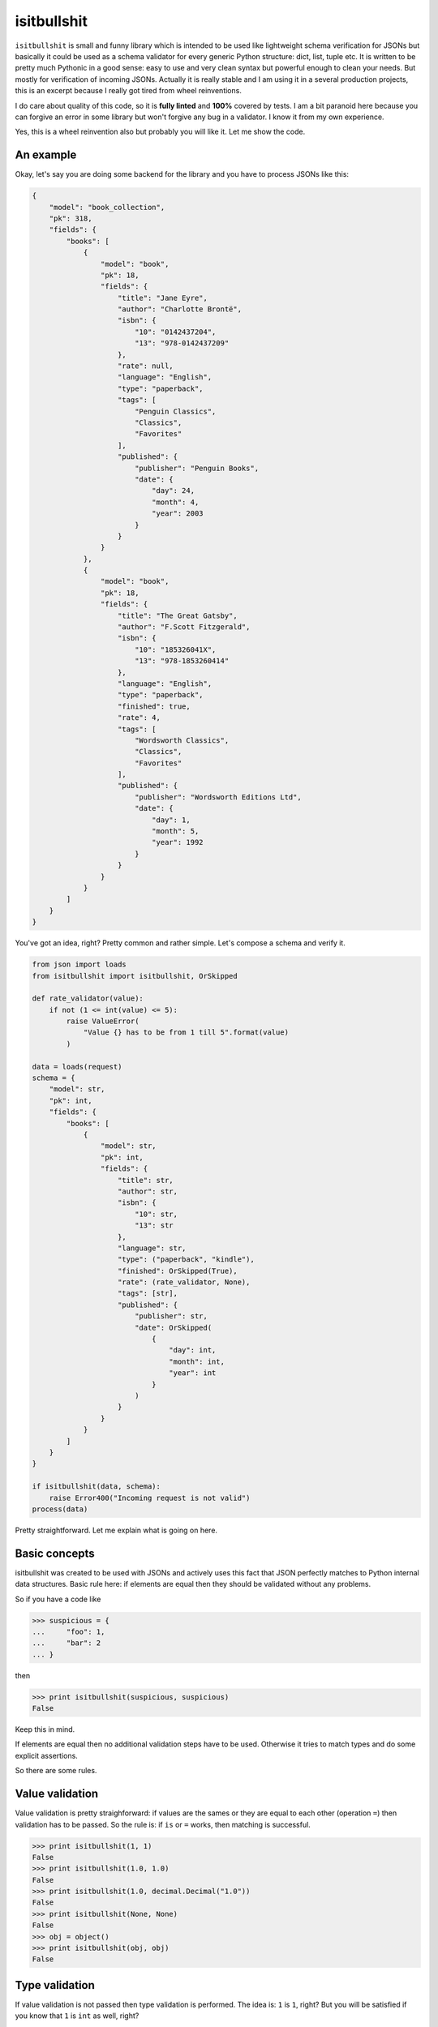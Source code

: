 isitbullshit
============

``isitbullshit`` is small and funny library which is intended to be used like lightweight schema verification for JSONs but
basically it could be used as a schema validator for every generic Python structure: dict, list, tuple etc. It is
written to be pretty much Pythonic in a good sense: easy to use and very clean syntax but powerful enough to clean
your needs. But mostly for verification of incoming JSONs. Actually it is really stable and I am using it in a several
production projects, this is an excerpt because I really got tired from wheel reinventions.

I do care about quality of this code, so it is **fully linted** and **100%** covered by tests. I am a bit paranoid
here because you can forgive an error in some library but won't forgive any bug in a validator. I know it from my
own experience.

Yes, this is a wheel reinvention also but probably you will like it. Let me show the code.



An example
----------

Okay, let's say you are doing some backend for the library and you have to process JSONs like this:

.. code-block:: javascript

    {
        "model": "book_collection",
        "pk": 318,
        "fields": {
            "books": [
                {
                    "model": "book",
                    "pk": 18,
                    "fields": {
                        "title": "Jane Eyre",
                        "author": "Charlotte Brontë",
                        "isbn": {
                            "10": "0142437204",
                            "13": "978-0142437209"
                        },
                        "rate": null,
                        "language": "English",
                        "type": "paperback",
                        "tags": [
                            "Penguin Classics",
                            "Classics",
                            "Favorites"
                        ],
                        "published": {
                            "publisher": "Penguin Books",
                            "date": {
                                "day": 24,
                                "month": 4,
                                "year": 2003
                            }
                        }
                    }
                },
                {
                    "model": "book",
                    "pk": 18,
                    "fields": {
                        "title": "The Great Gatsby",
                        "author": "F.Scott Fitzgerald",
                        "isbn": {
                            "10": "185326041X",
                            "13": "978-1853260414"
                        },
                        "language": "English",
                        "type": "paperback",
                        "finished": true,
                        "rate": 4,
                        "tags": [
                            "Wordsworth Classics",
                            "Classics",
                            "Favorites"
                        ],
                        "published": {
                            "publisher": "Wordsworth Editions Ltd",
                            "date": {
                                "day": 1,
                                "month": 5,
                                "year": 1992
                            }
                        }
                    }
                }
            ]
        }
    }

You've got an idea, right? Pretty common and rather simple. Let's compose a schema and verify it.

.. code-block:: python

    from json import loads
    from isitbullshit import isitbullshit, OrSkipped

    def rate_validator(value):
        if not (1 <= int(value) <= 5):
            raise ValueError(
                "Value {} has to be from 1 till 5".format(value)
            )

    data = loads(request)
    schema = {
        "model": str,
        "pk": int,
        "fields": {
            "books": [
                {
                    "model": str,
                    "pk": int,
                    "fields": {
                        "title": str,
                        "author": str,
                        "isbn": {
                            "10": str,
                            "13": str
                        },
                        "language": str,
                        "type": ("paperback", "kindle"),
                        "finished": OrSkipped(True),
                        "rate": (rate_validator, None),
                        "tags": [str],
                        "published": {
                            "publisher": str,
                            "date": OrSkipped(
                                {
                                    "day": int,
                                    "month": int,
                                    "year": int
                                }
                            )
                        }
                    }
                }
            ]
        }
    }

    if isitbullshit(data, schema):
        raise Error400("Incoming request is not valid")
    process(data)

Pretty straightforward. Let me explain what is going on here.



Basic concepts
--------------

isitbullshit was created to be used with JSONs and actively uses this fact that JSON perfectly matches to Python
internal data structures. Basic rule here: if elements are equal then they should be validated without any problems.

So if you have a code like

.. code-block:: python

    >>> suspicious = {
    ...     "foo": 1,
    ...     "bar": 2
    ... }

then

.. code-block:: python

    >>> print isitbullshit(suspicious, suspicious)
    False

Keep this in mind.

If elements are equal then no additional validation steps have to be used. Otherwise it tries to match types and do
some explicit assertions.

So there are some rules.



Value validation
----------------

Value validation is pretty straighforward: if values are the sames or they are equal to each other (operation ``=``)
then validation has to be passed. So the rule is: if ``is`` or ``=`` works, then matching is successful.

.. code-block:: python

    >>> print isitbullshit(1, 1)
    False
    >>> print isitbullshit(1.0, 1.0)
    False
    >>> print isitbullshit(1.0, decimal.Decimal("1.0"))
    False
    >>> print isitbullshit(None, None)
    False
    >>> obj = object()
    >>> print isitbullshit(obj, obj)
    False


Type validation
---------------

If value validation is not passed then type validation is performed. The idea is: ``1`` is ``1``, right? But you will
be satisfied if you know that ``1`` is ``int`` as well, right?

So

.. code-block:: python

    >>> print isitbullshit(1, int)
    False
    >>> print isitbullshit(1.0, float)
    False
    >>> print isitbullshit(decimal.Decimal("1.0"), decimal.Decimal)
    False
    >>> obj = object()
    >>> print isitbullshit(obj, object)
    False



Custom validation
-----------------

Let's back to an example. Have you mentioned that we have ``rate_validator`` function there? It is custom validator.

It works pretty simple: you define custom callable (function, lambda, class, etc) and ``isitbullshit`` gives it your
value. If no exception is raised than we consider the value as successfully validated. So in our example if a ``rate``
field is not in (1, 5) interval or not integer then exception will be raised.

Custom validators are used mostly in cases if you have to check a content or do not so shallow verifications.

Another example is MongoDB. Do you use ``ObjectId``?

.. code-block:: python

    >>> print isitbullshit(1, bson.ObjectId)
    True
    >>> print isitbullshit("507c7f79bcf86cd7994f6c0e", bson.ObjectId)
    False

I hope you've got an idea.



OrSkipped validator
-------------------

Sometimes we live in a real world which sucks. Sometimes we have schemaless data (and it sucks of course) so some
fields from your requests are missed. Or you do not care. ``isitbullshit`` has 2 different fixes for
that: ``OrSkipped`` and ``WHATEVER``.

If you wrap a part of your validator in ``OrSkipped`` than you mark that it is ok if this field would be absent.
Argument is a validator of course. And if field is in place, it will be validated as expected.

.. code-block:: python

    >>> schema = {
    ...     "foo": 1,
    ...     "bar": OrSkipped(int),
    ...     "baz": OrSkipped(str)
    >>> }
    >>> print isitbullshit({"foo": 1, "bar": 1}, schema)
    False
    >>> print isitbullshit({"foo": 1, "bar": "str"}, schema)
    True
    >>> print isitbullshit({"foo": 1, "bar": 1, "baz": 1}, schema)
    True
    >>> print isitbullshit({"foo": 1, "bar": 1, "baz": "str"}, schema)
    False

So if we miss any field, it is ok. Unless it is presented and validator-argument point us to a bullshit.

``OrSkipped`` has to be used only with dictionary field validation. You can put it anywhere but then it has no special
meaning, just an object.

By the way, type validation rule is still here: ``itisbullshit(something, something) == False`` anyway so the following
code is valid (and it is reasonable, right?)

.. code-block:: python

    >>> schema = {
    ...     "foo": 1,
    ...     "bar": OrSkipped(int),
    ...     "baz": OrSkipped(str)
    >>> }
    >>> isitbullshit(schema, schema)
    False
    >>> stripped_schema = dict((k, v) for k, v in schema.iteritems() if k != "baz")
    >>> isitbullshit(stripped_schema, schema)
    False
    >>> isitbullshit(schema, stripped_schema)
    False

Guess why.



WHATEVER validator
------------------

``WHATEVER`` is a mark that you do not care what value is. It could be anything, none cares.

.. code-block:: python

    >>> schema = {
    ...     "foo": 1,
    ...     "bar": WHATEVER
    >>> }
    >>> print isitbullshit({"foo": 1, "bar": 1}, schema)
    False
    >>> print isitbullshit({"foo": 1, "bar": "str"}, schema)
    False
    >>> print isitbullshit({"foo": 1, "bar": object()}, schema)
    False
    >>> print isitbullshit({"foo": 1, "bar": os.path}, schema)
    False
    >>> print isitbullshit({"foo": 1, "bar": [1, 2, 3]}, schema)
    False

See? We do not care about a value of a ``bar``.

``WHATEVER`` could be used with any type.


Dict validation
---------------

You've already saw a ``dict`` validation so let me repeat your assumptions: yes, we match values with the same keys. But
there is only one pitfall: if suspicious element has more fields than schema, then validation is ok also.

It has it's own meaning: we can put only those keys and fields we actually care about. Our software later will work
only with this subset so why should we care about the rest of rubbish?

So, an example again:

.. code-block:: python

    >>> schema = {
    ...     "foo": 1,
    ...     "bar": str
    >>> }
    >>> print isitbullshit({"foo": 1, "bar": "st"}, schema)
    False
    >>> print isitbullshit({"foo": 1, "bar": "str", "baz": 1}, schema)
    False
    >>> print isitbullshit({"foo": 1, "bar": "str", "baz": object()}, schema)
    False

As you can see, we did not mention any ``baz`` in an element but validation still passed.



List validation
---------------

List validation is pretty simple: we define one validator and it will be matched to any list element.

.. code-block:: python

    >>> print isitbullshit([1, 2, 3], [int])
    False
    >>> print isitbullshit([1, 2, 3], [str])
    True
    >>> print isitbullshit([1, 2, "3"], [int])
    True

In the last example, ``"3"`` is not an integer so fail.

How could we manage situations when we have heterogeneous elements? We have to use tuples.

And please remember that ``isitbullshit(something, something) == False``.


Tuple validation
----------------

Tuple validation is pretty easy to understand if you consider it as a OR condition. We define several validators
and value has to match at least one. So

.. code-block:: python

    >>> print isitbullshit(1, (str, dict))
    True
    >>> print isitbullshit(1, (str, int))
    False

``1`` is not ``str`` but it is ``int``.

Now let's try to fix an example in the previous chapter.

.. code-block:: python

    >>> print isitbullshit([1, 2, "3"], [int])
    True
    >>> print isitbullshit([1, 2, "3"], [(int, str)])
    False

And again, do not forget about a rule of thumb: ``isitbullshit(something, something) == False``.